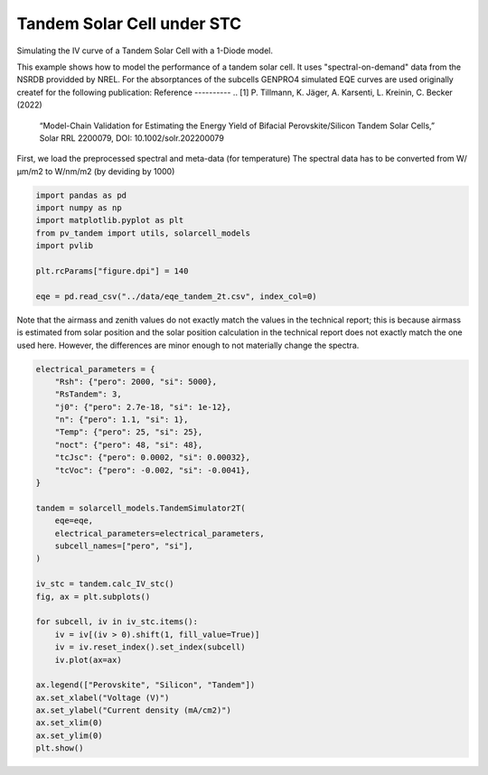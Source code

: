 
.. DO NOT EDIT.
.. THIS FILE WAS AUTOMATICALLY GENERATED BY SPHINX-GALLERY.
.. TO MAKE CHANGES, EDIT THE SOURCE PYTHON FILE:
.. "auto_examples\stc\plot_tandem_2t_stc.py"
.. LINE NUMBERS ARE GIVEN BELOW.

.. only:: html

    .. note::
        :class: sphx-glr-download-link-note

        :ref:`Go to the end <sphx_glr_download_auto_examples_stc_plot_tandem_2t_stc.py>`
        to download the full example code

.. rst-class:: sphx-glr-example-title

.. _sphx_glr_auto_examples_stc_plot_tandem_2t_stc.py:


Tandem Solar Cell under STC
===========================
Simulating the IV curve of a Tandem Solar Cell with a 1-Diode model.

.. GENERATED FROM PYTHON SOURCE LINES 8-18

This example shows how to model the performance of a tandem solar cell. It
uses "spectral-on-demand" data from the NSRDB providded by NREL.
For the absorptances of the subcells GENPRO4 simulated EQE curves are used
originally createf for the following publication:
Reference
----------
.. [1] P. Tillmann, K. Jäger, A. Karsenti, L. Kreinin, C. Becker (2022)
   “Model-Chain Validation for Estimating the Energy Yield of Bifacial
   Perovskite/Silicon Tandem Solar Cells,” Solar RRL 2200079,
   DOI: 10.1002/solr.202200079

.. GENERATED FROM PYTHON SOURCE LINES 20-22

First, we load the preprocessed spectral and meta-data (for temperature)
The spectral data has to be converted from W/µm/m2 to W/nm/m2 (by deviding by 1000)

.. GENERATED FROM PYTHON SOURCE LINES 22-34

.. code-block:: default


    import pandas as pd
    import numpy as np
    import matplotlib.pyplot as plt
    from pv_tandem import utils, solarcell_models
    import pvlib

    plt.rcParams["figure.dpi"] = 140

    eqe = pd.read_csv("../data/eqe_tandem_2t.csv", index_col=0)









.. GENERATED FROM PYTHON SOURCE LINES 35-40

Note that the airmass and zenith values do not exactly match the values in
the technical report; this is because airmass is estimated from solar
position and the solar position calculation in the technical report does not
exactly match the one used here.  However, the differences are minor enough
to not materially change the spectra.

.. GENERATED FROM PYTHON SOURCE LINES 40-72

.. code-block:: default


    electrical_parameters = {
        "Rsh": {"pero": 2000, "si": 5000},
        "RsTandem": 3,
        "j0": {"pero": 2.7e-18, "si": 1e-12},
        "n": {"pero": 1.1, "si": 1},
        "Temp": {"pero": 25, "si": 25},
        "noct": {"pero": 48, "si": 48},
        "tcJsc": {"pero": 0.0002, "si": 0.00032},
        "tcVoc": {"pero": -0.002, "si": -0.0041},
    }

    tandem = solarcell_models.TandemSimulator2T(
        eqe=eqe,
        electrical_parameters=electrical_parameters,
        subcell_names=["pero", "si"],
    )

    iv_stc = tandem.calc_IV_stc()
    fig, ax = plt.subplots()

    for subcell, iv in iv_stc.items():
        iv = iv[(iv > 0).shift(1, fill_value=True)]
        iv = iv.reset_index().set_index(subcell)
        iv.plot(ax=ax)

    ax.legend(["Perovskite", "Silicon", "Tandem"])
    ax.set_xlabel("Voltage (V)")
    ax.set_ylabel("Current density (mA/cm2)")
    ax.set_xlim(0)
    ax.set_ylim(0)
    plt.show()



.. image-sg:: /auto_examples/stc/images/sphx_glr_plot_tandem_2t_stc_001.png
   :alt: plot tandem 2t stc
   :srcset: /auto_examples/stc/images/sphx_glr_plot_tandem_2t_stc_001.png
   :class: sphx-glr-single-img






.. rst-class:: sphx-glr-timing

   **Total running time of the script:** ( 0 minutes  0.084 seconds)


.. _sphx_glr_download_auto_examples_stc_plot_tandem_2t_stc.py:

.. only:: html

  .. container:: sphx-glr-footer sphx-glr-footer-example




    .. container:: sphx-glr-download sphx-glr-download-python

      :download:`Download Python source code: plot_tandem_2t_stc.py <plot_tandem_2t_stc.py>`

    .. container:: sphx-glr-download sphx-glr-download-jupyter

      :download:`Download Jupyter notebook: plot_tandem_2t_stc.ipynb <plot_tandem_2t_stc.ipynb>`


.. only:: html

 .. rst-class:: sphx-glr-signature

    `Gallery generated by Sphinx-Gallery <https://sphinx-gallery.github.io>`_
